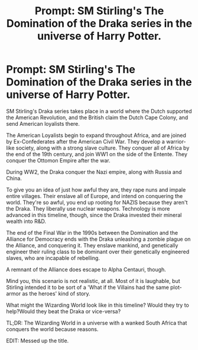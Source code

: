 #+TITLE: Prompt: SM Stirling's The Domination of the Draka series in the universe of Harry Potter.

* Prompt: SM Stirling's The Domination of the Draka series in the universe of Harry Potter.
:PROPERTIES:
:Author: LordMacragge
:Score: 2
:DateUnix: 1614373582.0
:DateShort: 2021-Feb-27
:FlairText: Prompt
:END:
SM Stirling's Draka series takes place in a world where the Dutch supported the American Revolution, and the British claim the Dutch Cape Colony, and send American loyalists there.

The American Loyalists begin to expand throughout Africa, and are joined by Ex-Confederates after the American Civil War. They develop a warrior-like society, along with a strong slave culture. They conquer all of Africa by the end of the 19th century, and join WW1 on the side of the Entente. They conquer the Ottomon Empire after the war.

During WW2, the Draka conquer the Nazi empire, along with Russia and China.

To give you an idea of just how awful they are, they rape nuns and impale entire villages. Their enslave all of Europe, and intend on conquering the world. They're so awful, you end up rooting for NAZIS because they aren't the Draka. They liberally use nuclear weapons. Technology is more advanced in this timeline, though, since the Draka invested their mineral wealth into R&D.

The end of the Final War in the 1990s between the Domination and the Alliance for Democracy ends with the Draka unleashing a zombie plague on the Alliance, and conquering it. They enslave mankind, and genetically engineer their ruling class to be dominant over their genetically engineered slaves, who are incapable of rebelling.

A remnant of the Alliance does escape to Alpha Centauri, though.

Mind you, this scenario is not realistic, at all. Most of it is laughable, but Stirling intended it to be sort of a 'What if the Villains had the same plot-armor as the heroes' kind of story.

What might the Wizarding World look like in this timeline? Would they try to help?Would they beat the Draka or vice-versa?

TL;DR: The Wizarding World in a universe with a wanked South Africa that conquers the world because reasons.

EDIT: Messed up the title.

